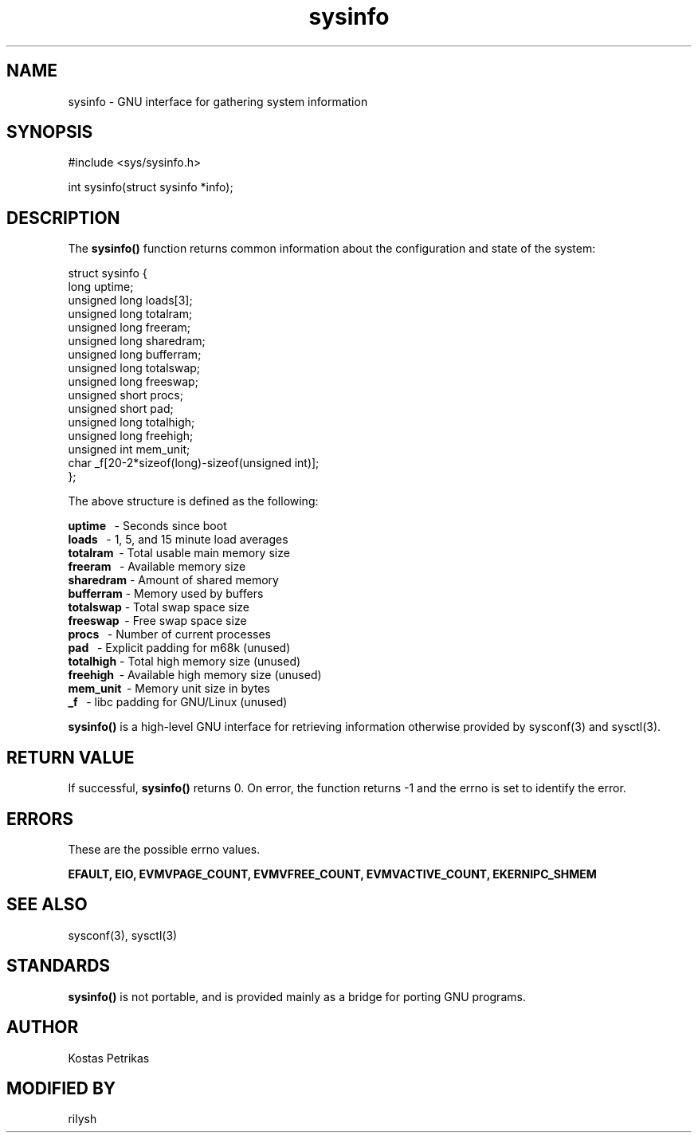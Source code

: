 .DD Dec 24, 2023
.TH sysinfo 3
.SH NAME
.PP
sysinfo \- GNU interface for gathering system information
.SH SYNOPSIS
.PP
.nf 
.na
#include <sys/sysinfo.h>

int sysinfo(struct sysinfo *info);
.ad
.fi
.sp 0
.SH "DESCRIPTION"
The
.B sysinfo()
function returns common information about the configuration and state of
the system:

.na
 struct sysinfo {
        long uptime;
        unsigned long loads[3];
        unsigned long totalram;
        unsigned long freeram;
        unsigned long sharedram;
        unsigned long bufferram;
        unsigned long totalswap;
        unsigned long freeswap;
        unsigned short procs;
        unsigned short pad;
        unsigned long totalhigh;
        unsigned long freehigh;
        unsigned int mem_unit;
        char _f[20-2*sizeof(long)-sizeof(unsigned int)];
 };
.ad
.fi

The above structure is defined as the following:

.B uptime
\   - Seconds since boot
.sp 0
.B loads
\    - 1, 5, and 15 minute load averages
.sp 0
.B totalram
\ - Total usable main memory size
.sp 0
.B freeram
\  - Available memory size
.sp 0
.B sharedram
\- Amount of shared memory
.sp 0
.B bufferram
\- Memory used by buffers
.sp 0
.B totalswap
\- Total swap space size
.sp 0
.B freeswap
\ - Free swap space size
.sp 0
.B procs
\    - Number of current processes
.sp 0
.B pad
\      - Explicit padding for m68k (unused)
.sp 0
.B totalhigh
\- Total high memory size (unused)
.sp 0
.B freehigh
\ - Available high memory size (unused)
.sp 0
.B mem_unit
\ - Memory unit size in bytes
.sp 0
.B _f
\       - libc padding for GNU/Linux (unused)

.B sysinfo()
is a high-level GNU interface for retrieving information otherwise provided by
sysconf(3) and sysctl(3).
.sp 0
.SH RETURN VALUE

If successful,
.B sysinfo()
returns 0. On error, the function returns -1 and the errno is set to identify
the error.
.sp 0
.SH "ERRORS"
These are the possible errno values.
.sp 1
.B EFAULT, EIO, EVMVPAGE_COUNT, EVMVFREE_COUNT, EVMVACTIVE_COUNT, EKERNIPC_SHMEM
.sp 0
.SH "SEE ALSO"
sysconf(3), sysctl(3)
.sp 0
.SH STANDARDS

.B sysinfo()
is not portable, and is provided mainly as a bridge for porting GNU programs.
.sp 0
.SH AUTHOR
Kostas Petrikas
.sp 0
.SH MODIFIED BY
rilysh
